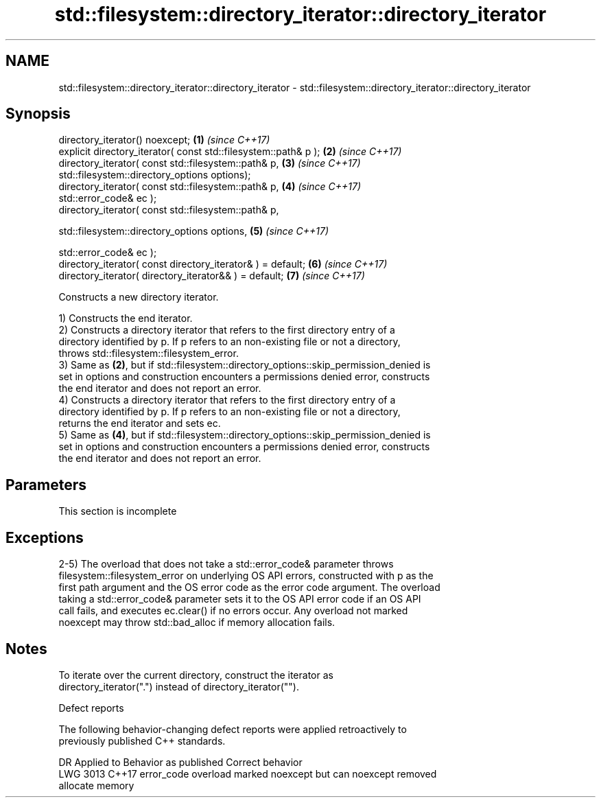 .TH std::filesystem::directory_iterator::directory_iterator 3 "2022.07.31" "http://cppreference.com" "C++ Standard Libary"
.SH NAME
std::filesystem::directory_iterator::directory_iterator \- std::filesystem::directory_iterator::directory_iterator

.SH Synopsis
   directory_iterator() noexcept;                                     \fB(1)\fP \fI(since C++17)\fP
   explicit directory_iterator( const std::filesystem::path& p );     \fB(2)\fP \fI(since C++17)\fP
   directory_iterator( const std::filesystem::path& p,                \fB(3)\fP \fI(since C++17)\fP
   std::filesystem::directory_options options);
   directory_iterator( const std::filesystem::path& p,                \fB(4)\fP \fI(since C++17)\fP
   std::error_code& ec );
   directory_iterator( const std::filesystem::path& p,

   std::filesystem::directory_options options,                        \fB(5)\fP \fI(since C++17)\fP

   std::error_code& ec );
   directory_iterator( const directory_iterator& ) = default;         \fB(6)\fP \fI(since C++17)\fP
   directory_iterator( directory_iterator&& ) = default;              \fB(7)\fP \fI(since C++17)\fP

   Constructs a new directory iterator.

   1) Constructs the end iterator.
   2) Constructs a directory iterator that refers to the first directory entry of a
   directory identified by p. If p refers to an non-existing file or not a directory,
   throws std::filesystem::filesystem_error.
   3) Same as \fB(2)\fP, but if std::filesystem::directory_options::skip_permission_denied is
   set in options and construction encounters a permissions denied error, constructs
   the end iterator and does not report an error.
   4) Constructs a directory iterator that refers to the first directory entry of a
   directory identified by p. If p refers to an non-existing file or not a directory,
   returns the end iterator and sets ec.
   5) Same as \fB(4)\fP, but if std::filesystem::directory_options::skip_permission_denied is
   set in options and construction encounters a permissions denied error, constructs
   the end iterator and does not report an error.

.SH Parameters

    This section is incomplete

.SH Exceptions

   2-5) The overload that does not take a std::error_code& parameter throws
   filesystem::filesystem_error on underlying OS API errors, constructed with p as the
   first path argument and the OS error code as the error code argument. The overload
   taking a std::error_code& parameter sets it to the OS API error code if an OS API
   call fails, and executes ec.clear() if no errors occur. Any overload not marked
   noexcept may throw std::bad_alloc if memory allocation fails.

.SH Notes

   To iterate over the current directory, construct the iterator as
   directory_iterator(".") instead of directory_iterator("").

  Defect reports

   The following behavior-changing defect reports were applied retroactively to
   previously published C++ standards.

      DR    Applied to              Behavior as published              Correct behavior
   LWG 3013 C++17      error_code overload marked noexcept but can     noexcept removed
                       allocate memory
